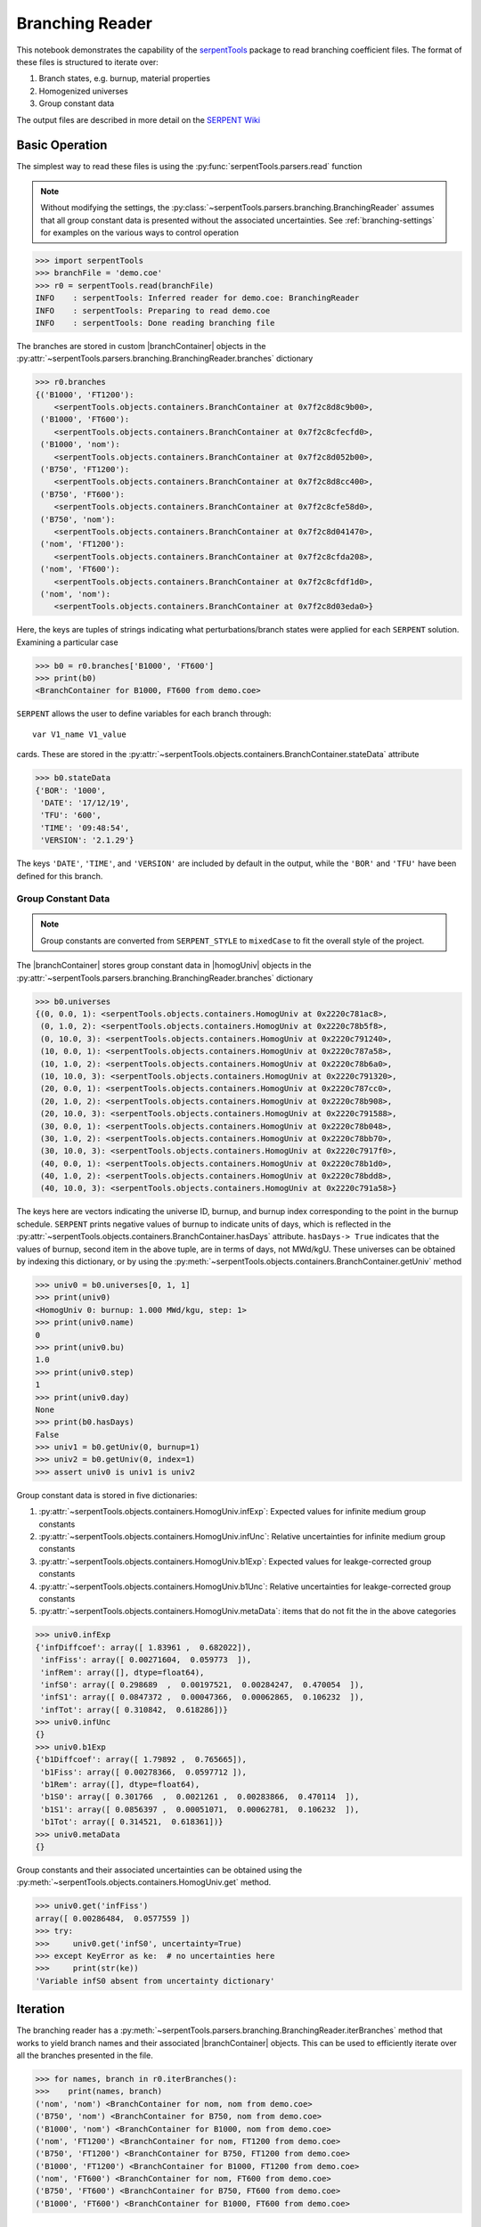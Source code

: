 .. |branchReader| replace:: :py:class:`~serpentTools.parsers.branching.BranchingReader`

.. |branchContainer| replace:: :py:class:`~serpentTools.objects.containers.BranchContainer`

.. |homogUniv| replace:: :py:class:`~serpentTools.objects.containers.HomogUniv`

.. _branching-ex:

Branching Reader
================


This notebook demonstrates the capability of the
`serpentTools <https://github.com/CORE-GATECH-GROUP/serpent-tools>`_
package to read branching coefficient files. The format of these files
is structured to iterate over:

1. Branch states, e.g. burnup, material properties
2. Homogenized universes
3. Group constant data

The output files are described in more detail on the 
`SERPENT Wiki <http://serpent.vtt.fi/mediawiki/index.php/Automated_burnup_sequence#Output_format>`_

Basic Operation
---------------

The simplest way to read these files is using the 
:py:func:`serpentTools.parsers.read` function

.. note::

    Without modifying the settings, the
    :py:class:`~serpentTools.parsers.branching.BranchingReader` assumes that all
    group constant data is presented without the associated uncertainties.
    See :ref:`branching-settings` for examples on the various ways to
    control operation

.. code:: 

    >>> import serpentTools
    >>> branchFile = 'demo.coe'
    >>> r0 = serpentTools.read(branchFile)
    INFO    : serpentTools: Inferred reader for demo.coe: BranchingReader
    INFO    : serpentTools: Preparing to read demo.coe
    INFO    : serpentTools: Done reading branching file

The branches are stored in custom |branchContainer| objects in the
:py:attr:`~serpentTools.parsers.branching.BranchingReader.branches`
dictionary

.. code:: 

    >>> r0.branches
    {('B1000', 'FT1200'): 
        <serpentTools.objects.containers.BranchContainer at 0x7f2c8d8c9b00>,
     ('B1000', 'FT600'):
        <serpentTools.objects.containers.BranchContainer at 0x7f2c8cfecfd0>,
     ('B1000', 'nom'): 
        <serpentTools.objects.containers.BranchContainer at 0x7f2c8d052b00>,
     ('B750', 'FT1200'): 
        <serpentTools.objects.containers.BranchContainer at 0x7f2c8d8cc400>,
     ('B750', 'FT600'): 
        <serpentTools.objects.containers.BranchContainer at 0x7f2c8cfe58d0>,
     ('B750', 'nom'): 
        <serpentTools.objects.containers.BranchContainer at 0x7f2c8d041470>,
     ('nom', 'FT1200'): 
        <serpentTools.objects.containers.BranchContainer at 0x7f2c8cfda208>,
     ('nom', 'FT600'): 
        <serpentTools.objects.containers.BranchContainer at 0x7f2c8cfdf1d0>,
     ('nom', 'nom'): 
        <serpentTools.objects.containers.BranchContainer at 0x7f2c8d03eda0>}

Here, the keys are tuples of strings indicating what
perturbations/branch states were applied for each ``SERPENT`` solution.
Examining a particular case

.. code:: 

    >>> b0 = r0.branches['B1000', 'FT600']
    >>> print(b0)
    <BranchContainer for B1000, FT600 from demo.coe>
    

``SERPENT`` allows the user to define variables for each branch through:

::

    var V1_name V1_value

cards. These are stored in the 
:py:attr:`~serpentTools.objects.containers.BranchContainer.stateData` 
attribute

.. code:: 

    >>> b0.stateData
    {'BOR': '1000',
     'DATE': '17/12/19',
     'TFU': '600',
     'TIME': '09:48:54',
     'VERSION': '2.1.29'}

The keys ``'DATE'``, ``'TIME'``, and ``'VERSION'`` are included by
default in the output, while the ``'BOR'`` and ``'TFU'`` have been
defined for this branch.

Group Constant Data
~~~~~~~~~~~~~~~~~~~

.. note::

    Group constants are converted from ``SERPENT_STYLE`` to
    ``mixedCase`` to fit the overall style of the project.

The |branchContainer| stores group 
constant data in |homogUniv| objects in the 
:py:attr:`~serpentTools.parsers.branching.BranchingReader.branches`
dictionary

.. code:: 

    >>> b0.universes
    {(0, 0.0, 1): <serpentTools.objects.containers.HomogUniv at 0x2220c781ac8>,
     (0, 1.0, 2): <serpentTools.objects.containers.HomogUniv at 0x2220c78b5f8>,
     (0, 10.0, 3): <serpentTools.objects.containers.HomogUniv at 0x2220c791240>,
     (10, 0.0, 1): <serpentTools.objects.containers.HomogUniv at 0x2220c787a58>,
     (10, 1.0, 2): <serpentTools.objects.containers.HomogUniv at 0x2220c78b6a0>,
     (10, 10.0, 3): <serpentTools.objects.containers.HomogUniv at 0x2220c791320>,
     (20, 0.0, 1): <serpentTools.objects.containers.HomogUniv at 0x2220c787cc0>,
     (20, 1.0, 2): <serpentTools.objects.containers.HomogUniv at 0x2220c78b908>,
     (20, 10.0, 3): <serpentTools.objects.containers.HomogUniv at 0x2220c791588>,
     (30, 0.0, 1): <serpentTools.objects.containers.HomogUniv at 0x2220c78b048>,
     (30, 1.0, 2): <serpentTools.objects.containers.HomogUniv at 0x2220c78bb70>,
     (30, 10.0, 3): <serpentTools.objects.containers.HomogUniv at 0x2220c7917f0>,
     (40, 0.0, 1): <serpentTools.objects.containers.HomogUniv at 0x2220c78b1d0>,
     (40, 1.0, 2): <serpentTools.objects.containers.HomogUniv at 0x2220c78bdd8>,
     (40, 10.0, 3): <serpentTools.objects.containers.HomogUniv at 0x2220c791a58>}

The keys here are vectors indicating the universe ID, burnup, and burnup
index corresponding to the point in the burnup schedule. ``SERPENT``
prints negative values of burnup to indicate units of days, which is
reflected in the 
:py:attr:`~serpentTools.objects.containers.BranchContainer.hasDays`
attribute. ``hasDays-> True`` indicates
that the values of burnup, second item in the above tuple, are in terms
of days, not MWd/kgU.
These universes can be obtained by indexing this dictionary, or by using
the :py:meth:`~serpentTools.objects.containers.BranchContainer.getUniv` method

.. code:: 

    >>> univ0 = b0.universes[0, 1, 1]
    >>> print(univ0)
    <HomogUniv 0: burnup: 1.000 MWd/kgu, step: 1>
    >>> print(univ0.name)
    0
    >>> print(univ0.bu)
    1.0
    >>> print(univ0.step)
    1
    >>> print(univ0.day)
    None
    >>> print(b0.hasDays)
    False
    >>> univ1 = b0.getUniv(0, burnup=1)
    >>> univ2 = b0.getUniv(0, index=1)
    >>> assert univ0 is univ1 is univ2

Group constant data is stored in five dictionaries:

1. :py:attr:`~serpentTools.objects.containers.HomogUniv.infExp`: Expected values for infinite medium group constants
2. :py:attr:`~serpentTools.objects.containers.HomogUniv.infUnc`: Relative uncertainties for infinite medium group constants
3. :py:attr:`~serpentTools.objects.containers.HomogUniv.b1Exp`: Expected values for leakge-corrected group constants
4. :py:attr:`~serpentTools.objects.containers.HomogUniv.b1Unc`: Relative uncertainties for leakge-corrected group constants
5. :py:attr:`~serpentTools.objects.containers.HomogUniv.metaData`: items that do not fit the in the above categories

.. code:: 

    >>> univ0.infExp
    {'infDiffcoef': array([ 1.83961 ,  0.682022]),
     'infFiss': array([ 0.00271604,  0.059773  ]),
     'infRem': array([], dtype=float64),
     'infS0': array([ 0.298689  ,  0.00197521,  0.00284247,  0.470054  ]),
     'infS1': array([ 0.0847372 ,  0.00047366,  0.00062865,  0.106232  ]),
     'infTot': array([ 0.310842,  0.618286])}
    >>> univ0.infUnc
    {}
    >>> univ0.b1Exp
    {'b1Diffcoef': array([ 1.79892 ,  0.765665]),
     'b1Fiss': array([ 0.00278366,  0.0597712 ]),
     'b1Rem': array([], dtype=float64),
     'b1S0': array([ 0.301766  ,  0.0021261 ,  0.00283866,  0.470114  ]),
     'b1S1': array([ 0.0856397 ,  0.00051071,  0.00062781,  0.106232  ]),
     'b1Tot': array([ 0.314521,  0.618361])}
    >>> univ0.metaData
    {}

Group constants and their associated uncertainties can be obtained using
the :py:meth:`~serpentTools.objects.containers.HomogUniv.get` method.

.. code:: 

    >>> univ0.get('infFiss')
    array([ 0.00286484,  0.0577559 ])
    >>> try:
    >>>     univ0.get('infS0', uncertainty=True)
    >>> except KeyError as ke:  # no uncertainties here
    >>>     print(str(ke))
    'Variable infS0 absent from uncertainty dictionary'

Iteration
---------

The branching reader has a
:py:meth:`~serpentTools.parsers.branching.BranchingReader.iterBranches`
method that works to yield branch names and their associated
|branchContainer| objects. This can
be used to efficiently iterate over all the branches presented in the file.

.. code:: 

    >>> for names, branch in r0.iterBranches():
    >>>    print(names, branch)
    ('nom', 'nom') <BranchContainer for nom, nom from demo.coe>
    ('B750', 'nom') <BranchContainer for B750, nom from demo.coe>
    ('B1000', 'nom') <BranchContainer for B1000, nom from demo.coe>
    ('nom', 'FT1200') <BranchContainer for nom, FT1200 from demo.coe>
    ('B750', 'FT1200') <BranchContainer for B750, FT1200 from demo.coe>
    ('B1000', 'FT1200') <BranchContainer for B1000, FT1200 from demo.coe>
    ('nom', 'FT600') <BranchContainer for nom, FT600 from demo.coe>
    ('B750', 'FT600') <BranchContainer for B750, FT600 from demo.coe>
    ('B1000', 'FT600') <BranchContainer for B1000, FT600 from demo.coe>

.. _branching-settings:

User Control
------------

The ``SERPENT``
`set coefpara <http://serpent.vtt.fi/mediawiki/index.php/Input_syntax_manual#set_coefpara>`_
card already restricts the data present in the coeffient file to user
control, and the |branchReader|  includes similar control. 
Below are the various settings that the |branchReader| uses to read and
process coefficient files.

.. code:: 

    >>> import six
    >>> from serpentTools.settings import rc
    >>> from serpentTools.settings import rc, defaultSettings
    >>> for setting in defaultSettings:
    >>>     if 'xs' in setting or 'branching' in setting:
    >>>         print(setting)
    >>>         for k, v in six.iteritems(defaultSettings[setting]):
    >>>             print('\t', k+':', v)
    branching.areUncsPresent
         default: False
         type: <class 'bool'>
         description: True if the values in the .coe file contain uncertainties
    branching.intVariables
         default: []
         description: Name of state data variables to convert to integers for
         each branch
         type: <class 'list'>
    branching.floatVariables
         default: []
         description: Names of state data variables to convert to floats for
         each branch
         type: <class 'list'>
    xs.getInfXS
         default: True
         description: If true, store the infinite medium cross sections.
         type: <class 'bool'>
    xs.getB1XS
         default: True
         description: If true, store the critical leakage cross sections.
         type: <class 'bool'>
    xs.variableGroups
         default: []
         description: Name of variable groups from variables.yaml to be expanded
          into SERPENT variable to be stored
         type: <class 'list'>
    xs.variableExtras
         default: []
         description: Full SERPENT name of variables to be read
         type: <class 'list'>

In our example above, the ``BOR`` and ``TFU`` variables represented
boron concentration and fuel temperature, and can easily be cast into
numeric values using the ``branching.intVariables`` and
``brancing.floatVariables`` settings. From the previous example, we see
that the default action is to store all state data variables as strings.

.. code:: 

    >>> assert isinstance(b0.stateData['BOR'], str)

As demonstrated in the :ref:`group-const-variables` example, use of
``xs.variableGroups`` and ``xs.variableExtras`` controls what data is
stored on the |homogUniv| 
objects. By default, all variables present in the coefficient file are stored.

.. code:: 

    >>> rc['branching.floatVariables'] = ['BOR']
    >>> rc['branching.intVariables'] = ['TFU']
    >>> rc['xs.getB1XS'] = False
    >>> rc['xs.variableExtras'] = ['INF_TOT', 'INF_SCATT0']
    >>> r1 = serpentTools.read(branchFile)
    INFO    : serpentTools: Inferred reader for demo.coe: BranchingReader
    INFO    : serpentTools: Preparing to read demo.coe
    INFO    : serpentTools: Done reading branching file
    >>> b1 = r1.branches['B1000', 'FT600']
    >>> b1.stateData
    {'BOR': 1000.0,
     'DATE': '17/10/18',
     'TFU': 600,
     'TIME': '10:26:48',
     'VERSION': '2.1.29'}
    >>> assert isinstance(b1.stateData['BOR'], float)
    >>> assert isinstance(b1.stateData['TFU'], int)

Inspecting the data stored on the homogenized universes reveals only the
variables explicitly requested are present

.. code:: 

    >>> univ4 = b1.getUniv(0, 0)
    >>> univ4.infExp
    {'infTot': array([ 0.313338,  0.54515 ])}
    >>> univ4.b1Exp
    {}

Conclusion
----------

The |branchReader| is capable of reading coefficient files created
by the ``SERPENT`` automated branching process. The data is stored
according to the branch parameters, universe information, and burnup.
This reader also supports user control of the processing by selecting
what state parameters should be converted from strings to numeric types,
and further down-selection of data.
